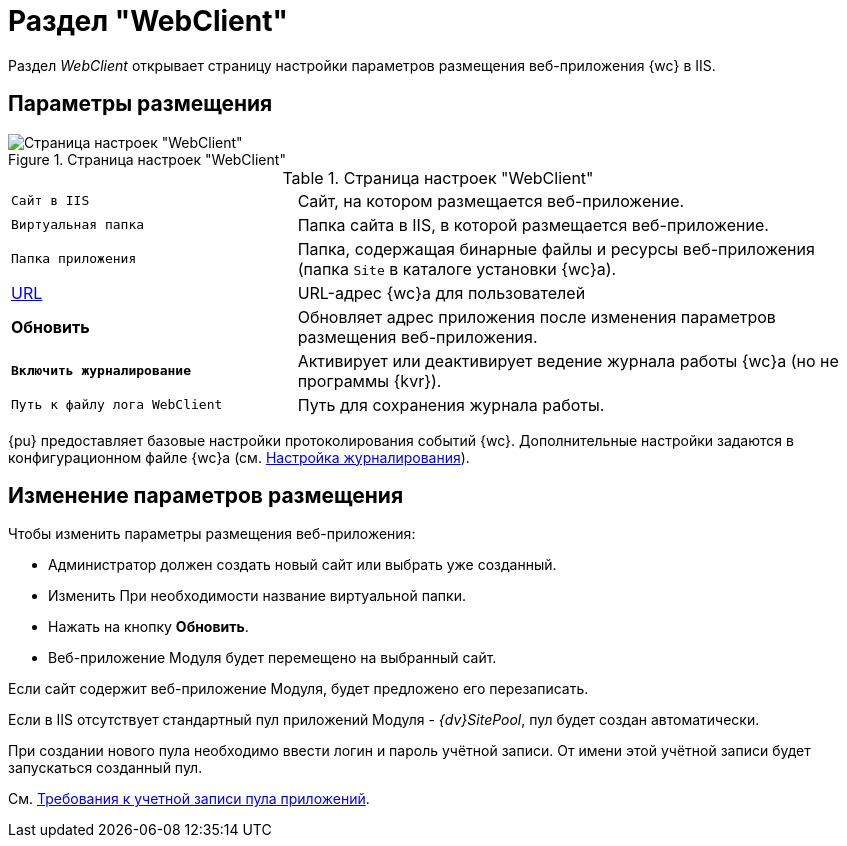 = Раздел "WebClient"

Раздел _WebClient_ открывает страницу настройки параметров размещения веб-приложения {wc} в IIS.

== Параметры размещения

.Страница настроек "WebClient"
image::controlPanel_webclient.png[Страница настроек "WebClient"]

.Страница настроек "WebClient"
[cols="33,66",frame="none",grid="none"]
|===
|`Сайт в IIS`
|Cайт, на котором размещается веб-приложение.

|`Виртуальная папка`
|Папка сайта в IIS, в которой размещается веб-приложение.

|`Папка приложения`
|Папка, содержащая бинарные файлы и ресурсы веб-приложения (папка `Site` в каталоге установки {wc}а).

|http://docsvision.com[URL]
|URL-адрес {wc}а для пользователей

|*Обновить*
|Обновляет адрес приложения после изменения параметров размещения веб-приложения.

|`*Включить журналирование*`
|Активирует или деактивирует ведение журнала работы {wc}а (но не программы {kvr}).

|`Путь к файлу лога WebClient`
|Путь для сохранения журнала работы.
|===

{pu} предоставляет базовые настройки протоколирования событий {wc}. Дополнительные настройки задаются в конфигурационном файле {wc}а (см. xref:logConfig.adoc[Настройка журналирования]).

== Изменение параметров размещения
.Чтобы изменить параметры размещения веб-приложения:
- Администратор должен создать новый сайт или выбрать уже созданный.
- Изменить При необходимости название виртуальной папки.
- Нажать на кнопку *Обновить*.
- Веб-приложение Модуля будет перемещено на выбранный сайт.

Если сайт содержит веб-приложение Модуля, будет предложено его перезаписать.

Если в IIS отсутствует стандартный пул приложений Модуля - _{dv}SitePool_, пул будет создан автоматически.

При создании нового пула необходимо ввести логин и пароль учётной записи. От имени этой учётной записи будет запускаться созданный пул.

См. xref:ROOT:requiredPoolAcc.adoc[Требования к учетной записи пула приложений].
